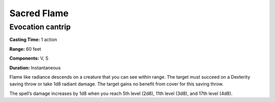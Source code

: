 
.. _srd_Sacred-Flame:

Sacred Flame
-------------------------------------------------------------

Evocation cantrip
^^^^^^^^^^^^^^^^^

**Casting Time:** 1 action

**Range:** 60 feet

**Components:** V, S

**Duration:** Instantaneous

Flame like radiance descends on a creature that you can see within
range. The target must succeed on a Dexterity saving throw or take 1d8
radiant damage. The target gains no benefit from cover for this saving
throw.

The spell’s damage increases by 1d8 when you reach 5th level (2d8), 11th
level (3d8), and 17th level (4d8).
